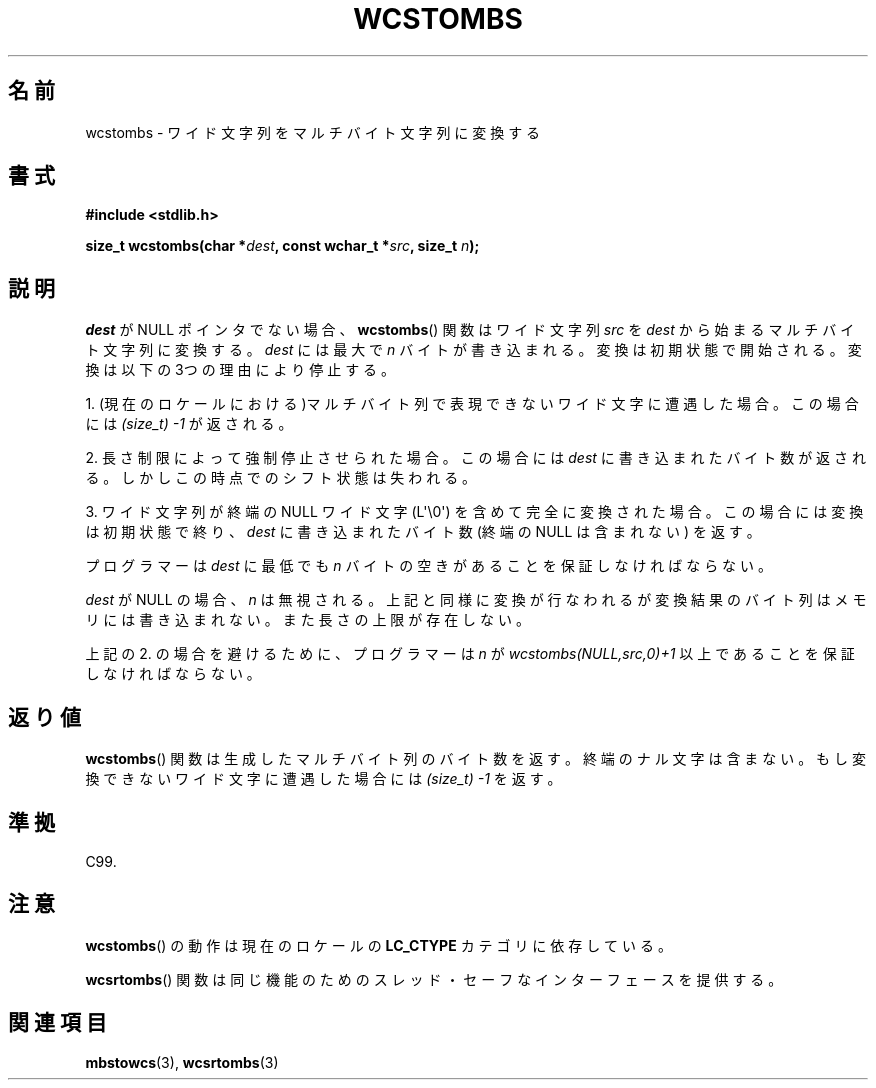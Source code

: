 .\" Copyright (c) Bruno Haible <haible@clisp.cons.org>
.\"
.\" This is free documentation; you can redistribute it and/or
.\" modify it under the terms of the GNU General Public License as
.\" published by the Free Software Foundation; either version 2 of
.\" the License, or (at your option) any later version.
.\"
.\" References consulted:
.\"   GNU glibc-2 source code and manual
.\"   Dinkumware C library reference http://www.dinkumware.com/
.\"   OpenGroup's Single UNIX specification http://www.UNIX-systems.org/online.html
.\"   ISO/IEC 9899:1999
.\"
.\" Japanese Version Copyright (c) 1999 HANATAKA Shinya
.\"         all rights reserved.
.\" Translated Tue Jan 11 00:55:41 JST 2000
.\"         by HANATAKA Shinya <hanataka@abyss.rim.or.jp>
.\"
.TH WCSTOMBS 3  2011-09-28 "GNU" "Linux Programmer's Manual"
.SH 名前
wcstombs \- ワイド文字列をマルチバイト文字列に変換する
.SH 書式
.nf
.B #include <stdlib.h>
.sp
.BI "size_t wcstombs(char *" dest ", const wchar_t *" src ", size_t " n );
.fi
.SH 説明
\fIdest\fP が NULL ポインタでない場合、
.BR wcstombs ()
関数は
ワイド文字列 \fIsrc\fP を \fIdest\fP から始まるマルチバイト文字列に
変換する。\fIdest\fP には最大で \fIn\fP バイトが書き込まれる。
変換は初期状態で開始される。変換は以下の3つの理由により停止する。
.PP
1. (現在のロケールにおける)マルチバイト列で表現できないワイド文字に
遭遇した場合。この場合には
.I (size_t)\ \-1
が返される。
.PP
2. 長さ制限によって強制停止させられた場合。この場合には \fIdest\fP に
書き込まれたバイト数が返される。しかしこの時点でのシフト状態は失われる。
.PP
3. ワイド文字列が終端の NULL ワイド文字 (L\(aq\\0\(aq) を含めて
完全に変換された場合。この場合には変換は初期状態で終り、
\fIdest\fP に書き込まれたバイト数 (終端の NULL は含まれない) を返す。
.PP
プログラマーは \fIdest\fP に最低でも \fIn\fP バイトの空きがあることを
保証しなければならない。
.PP
\fIdest\fP が NULL の場合、\fIn\fP は無視される。上記と同様に変換が行
なわれるが変換結果のバイト列はメモリには書き込まれない。
また長さの上限が存在しない。
.PP
上記の 2. の場合を避けるために、プログラマーは \fIn\fP が
\fIwcstombs(NULL,src,0)+1\fP 以上であることを保証しなければならない。
.SH 返り値
.BR wcstombs ()
関数は生成したマルチバイト列のバイト数を返す。終端の
ナル文字は含まない。もし変換できないワイド文字に遭遇した場合には
.I (size_t)\ \-1
を返す。
.SH 準拠
C99.
.SH 注意
.BR wcstombs ()
の動作は現在のロケールの
.B LC_CTYPE
カテゴリに依存している。
.PP
.BR wcsrtombs ()
関数は同じ機能のためのスレッド・セーフな
インターフェースを提供する。
.SH 関連項目
.BR mbstowcs (3),
.BR wcsrtombs (3)
